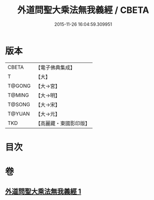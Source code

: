 #+TITLE: 外道問聖大乘法無我義經 / CBETA
#+DATE: 2015-11-26 16:04:59.309951
* 版本
 |     CBETA|【電子佛典集成】|
 |         T|【大】     |
 |    T@GONG|【大→宮】   |
 |    T@MING|【大→明】   |
 |    T@SONG|【大→宋】   |
 |    T@YUAN|【大→元】   |
 |       TKD|【高麗藏・東國影印版】|

* 目次
* 卷
** [[file:KR6i0578_001.txt][外道問聖大乘法無我義經 1]]
